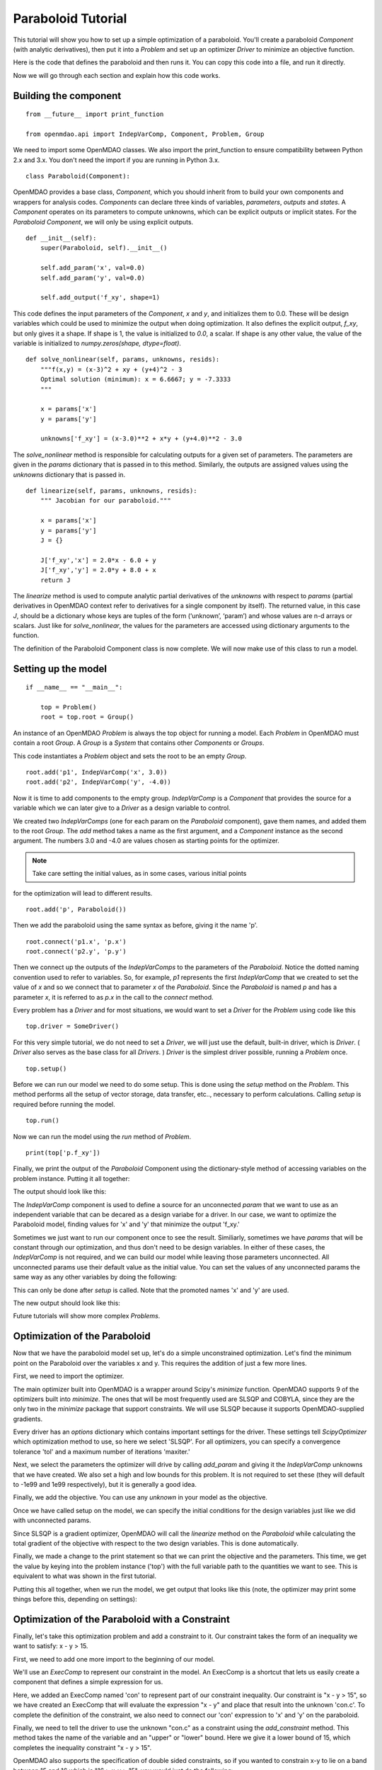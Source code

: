.. _`paraboloid_tutorial`:

Paraboloid Tutorial
-------------------

This tutorial will show you how to set up a simple optimization of a paraboloid.
You'll create a paraboloid `Component` (with analytic derivatives), then put it
into a `Problem` and set up an optimizer `Driver` to minimize an objective function.

Here is the code that defines the paraboloid and then runs it. You can copy
this code into a file, and run it directly.

.. testcode:: parab

    from __future__ import print_function

    from openmdao.api import IndepVarComp, Component, Problem, Group

    class Paraboloid(Component):
        """ Evaluates the equation f(x,y) = (x-3)^2 + xy + (y+4)^2 - 3 """

        def __init__(self):
            super(Paraboloid, self).__init__()

            self.add_param('x', val=0.0)
            self.add_param('y', val=0.0)

            self.add_output('f_xy', val=0.0)

        def solve_nonlinear(self, params, unknowns, resids):
            """f(x,y) = (x-3)^2 + xy + (y+4)^2 - 3
            """

            x = params['x']
            y = params['y']

            unknowns['f_xy'] = (x-3.0)**2 + x*y + (y+4.0)**2 - 3.0

        def linearize(self, params, unknowns, resids):
            """ Jacobian for our paraboloid."""

            x = params['x']
            y = params['y']
            J = {}

            J['f_xy', 'x'] = 2.0*x - 6.0 + y
            J['f_xy', 'y'] = 2.0*y + 8.0 + x
            return J

    if __name__ == "__main__":

        top = Problem()

        root = top.root = Group()

        root.add('p1', IndepVarComp('x', 3.0))
        root.add('p2', IndepVarComp('y', -4.0))
        root.add('p', Paraboloid())

        root.connect('p1.x', 'p.x')
        root.connect('p2.y', 'p.y')

        top.setup()
        top.run()

        print(top['p.f_xy'])


Now we will go through each section and explain how this code works.

Building the component
=========================

::

    from __future__ import print_function

    from openmdao.api import IndepVarComp, Component, Problem, Group

We need to import some OpenMDAO classes. We also import the print_function to
ensure compatibility between Python 2.x and 3.x. You don't need the import if
you are running in Python 3.x.

::

    class Paraboloid(Component):

OpenMDAO provides a base class, `Component`, which you should inherit from to build
your own components and wrappers for analysis codes. `Components` can declare
three kinds of variables, *parameters*, *outputs* and *states*. A `Component`
operates on its parameters to compute unknowns, which can be explicit
outputs or implicit states. For the `Paraboloid` `Component`, we will only be
using explicit outputs.

::

        def __init__(self):
            super(Paraboloid, self).__init__()

            self.add_param('x', val=0.0)
            self.add_param('y', val=0.0)

            self.add_output('f_xy', shape=1)


This code defines the input parameters of the `Component`, `x` and `y`, and
initializes them to 0.0. These will be design variables which could be used to
minimize the output when doing optimization. It also defines the explicit
output, `f_xy`, but only gives it a shape. If shape is 1, the value is
initialized to *0.0*, a scalar.  If shape is any other value, the value
of the variable is initialized to *numpy.zeros(shape, dtype=float)*.

::

        def solve_nonlinear(self, params, unknowns, resids):
            """f(x,y) = (x-3)^2 + xy + (y+4)^2 - 3
            Optimal solution (minimum): x = 6.6667; y = -7.3333
            """

            x = params['x']
            y = params['y']

            unknowns['f_xy'] = (x-3.0)**2 + x*y + (y+4.0)**2 - 3.0

The `solve_nonlinear` method is responsible for calculating outputs for a
given set of parameters. The parameters are given in the `params` dictionary
that is passed in to this method. Similarly, the outputs are assigned values
using the `unknowns` dictionary that is passed in.

::

        def linearize(self, params, unknowns, resids):
            """ Jacobian for our paraboloid."""

            x = params['x']
            y = params['y']
            J = {}

            J['f_xy','x'] = 2.0*x - 6.0 + y
            J['f_xy','y'] = 2.0*y + 8.0 + x
            return J

The `linearize` method is used to compute analytic partial derivatives of the
`unknowns` with respect to `params` (partial derivatives in OpenMDAO context refer to
derivatives for a single component by itself). The returned value, in this case `J`,
should be a dictionary whose keys are tuples of the form (‘unknown’, ‘param’) and
whose values are n-d arrays or scalars. Just like for `solve_nonlinear`, the values for the
parameters are accessed using dictionary arguments to the function.

The definition of the Paraboloid Component class is now complete. We will now
make use of this class to run a model.

Setting up the model
=========================

::

    if __name__ == "__main__":

        top = Problem()
        root = top.root = Group()

An instance of an OpenMDAO `Problem` is always the top object for running a
model. Each `Problem` in OpenMDAO must contain a root `Group`. A `Group` is a
`System` that contains other `Components` or `Groups`.

This code instantiates a `Problem` object and sets the root to be an empty `Group`.

::

    root.add('p1', IndepVarComp('x', 3.0))
    root.add('p2', IndepVarComp('y', -4.0))

Now it is time to add components to the empty group. `IndepVarComp`
is a `Component` that provides the source for a variable which we can later give
to a `Driver` as a design variable to control.

We created two `IndepVarComps` (one for each param on the `Paraboloid`
component), gave them names, and added them to the root `Group`. The `add`
method takes a name as the first argument, and a `Component` instance as the
second argument.  The numbers 3.0 and -4.0 are values chosen as starting points
for the optimizer.

.. note:: Take care setting the initial values, as in some cases, various initial points
for the optimization will lead to different results.


::

    root.add('p', Paraboloid())

Then we add the paraboloid using the same syntax as before, giving it the name 'p'.

::

    root.connect('p1.x', 'p.x')
    root.connect('p2.y', 'p.y')

Then we connect up the outputs of the `IndepVarComps` to the parameters of the
`Paraboloid`. Notice the dotted naming convention used to refer to variables.
So, for example, `p1` represents the first `IndepVarComp` that we created to set
the value of `x` and so we connect that to parameter `x` of the `Paraboloid`.
Since the `Paraboloid` is named `p` and has a parameter
`x`, it is referred to as `p.x` in the call to the `connect` method.

Every problem has a `Driver` and for most situations, we would want to set a
`Driver` for the `Problem` using code like this

::

    top.driver = SomeDriver()

For this very simple tutorial, we do not need to set a `Driver`, we will just
use the default, built-in driver, which is
`Driver`. ( `Driver` also serves as the base class for all `Drivers`. )
`Driver` is the simplest driver possible, running a `Problem` once.

::

    top.setup()

Before we can run our model we need to do some setup. This is done using the
`setup` method on the `Problem`. This method performs all the setup of vector
storage, data transfer, etc.., necessary to perform calculations. Calling
`setup` is required before running the model.

::

    top.run()

Now we can run the model using the `run` method of `Problem`.

::

    print(top['p.f_xy'])

Finally, we print the output of the `Paraboloid` Component using the
dictionary-style method of accessing variables on the problem instance.
Putting it all together:

.. testcode:: parab

    top = Problem()
    root = top.root = Group()

    root.add('p1', IndepVarComp('x', 3.0))
    root.add('p2', IndepVarComp('y', -4.0))
    root.add('p', Paraboloid())

    root.connect('p1.x', 'p.x')
    root.connect('p2.y', 'p.y')

    top.setup()
    top.run()

    print(top['p.f_xy'])

The output should look like this:

.. testoutput:: parab
   :options: +ELLIPSIS

   -15.0

The `IndepVarComp` component is used to define a source for an unconnected
`param` that we want to use as an independent variable that can be decared as
a design variabe for a driver. In our case, we want to optimize the
Paraboloid model, finding values for 'x' and 'y' that minimize the output
'f_xy.'

Sometimes we just want to run our component once to see the result.
Similiarly, sometimes we have `params` that will be constant through our
optimization, and thus don't need to be design variables. In either of these
cases, the `IndepVarComp` is not required, and we can build our model while
leaving those parameters unconnected. All unconnected params use their default
value as the initial value. You can set the values of any unconnected params
the same way as any other variables by doing the following:

.. testcode:: parab

    top = Problem()
    root = top.root = Group()

    root.add('p', Paraboloid(), promotes=['x', 'y'])

    top.setup()

    # Set values for x and y
    top['x'] = 5.0
    top['y'] = 2.0

    top.run()

    print(top['p.f_xy'])

This can only be done after `setup` is called. Note that the promoted names
'x' and 'y' are used.

The new output should look like this:

.. testoutput:: parab
   :options: +ELLIPSIS

   47.0

Future tutorials will show more complex `Problems`.

.. _`paraboloid_optimization_tutorial`:

Optimization of the Paraboloid
==============================

Now that we have the paraboloid model set up, let's do a simple unconstrained
optimization. Let's find the minimum point on the Paraboloid over the
variables x and y. This requires the addition of just a few more lines.

First, we need to import the optimizer.

.. testcode:: parab

    from openmdao.api import ScipyOptimizer

The main optimizer built into OpenMDAO is a wrapper around Scipy's `minimize`
function. OpenMDAO supports 9 of the optimizers built into `minimize`. The
ones that will be most frequently used are SLSQP and COBYLA, since they are the
only two in the `minimize` package that support constraints. We will use
SLSQP because it supports OpenMDAO-supplied gradients.

.. testcode:: parab

        top = Problem()

        root = top.root = Group()

        # Initial value of x and y set in the IndepVarComp.
        root.add('p1', IndepVarComp('x', 13.0))
        root.add('p2', IndepVarComp('y', -14.0))
        root.add('p', Paraboloid())

        root.connect('p1.x', 'p.x')
        root.connect('p2.y', 'p.y')

        top.driver = ScipyOptimizer()
        top.driver.options['optimizer'] = 'SLSQP'

        top.driver.add_desvar('p1.x', lower=-50, upper=50)
        top.driver.add_desvar('p2.y', lower=-50, upper=50)
        top.driver.add_objective('p.f_xy')

        top.setup()

        # You can also specify initial values post-setup
        top['p1.x'] = 3.0
        top['p2.y'] = -4.0

        top.run()

        print('\n')
        print('Minimum of %f found at (%f, %f)' % (top['p.f_xy'], top['p.x'], top['p.y']))

Every driver has an `options` dictionary which contains important settings for the driver.
These settings tell `ScipyOptimizer` which optimization method to use, so here we
select 'SLSQP'. For all optimizers, you can specify a convergence tolerance
'tol' and a maximum number of iterations 'maxiter.'

Next, we select the parameters the optimizer will drive by calling
`add_param` and giving it the `IndepVarComp` unknowns that we have created. We
also set a high and low bounds for this problem. It is not required to set
these (they will default to -1e99 and 1e99 respectively), but it is generally
a good idea.

Finally, we add the objective. You can use any `unknown` in your model as the
objective.

Once we have called setup on the model, we can specify the initial conditions
for the design variables just like we did with unconnected params.

Since SLSQP is a gradient optimizer, OpenMDAO will call the `linearize` method
on the `Paraboloid` while calculating the total gradient of the objective
with respect to the two design variables. This is done automatically.

Finally, we made a change to the print statement so that we can print the
objective and the parameters. This time, we get the value by keying into the
problem instance ('top') with the full variable path to the quantities we
want to see. This is equivalent to what was shown in the first tutorial.

Putting this all together, when we run the model, we get output that looks
like this (note, the optimizer may print some things before this, depending on
settings):

.. testoutput:: parab
   :options: +ELLIPSIS

   ...
   Minimum of -27.333333 found at (6.666667, -7.333333)


Optimization of the Paraboloid with a Constraint
================================================

Finally, let's take this optimization problem and add a constraint to it. Our
constraint takes the form of an inequality we want to satisfy: x - y > 15.

First, we need to add one more import to the beginning of our model.

.. testcode:: parab

    from openmdao.api import ExecComp


We'll use an `ExecComp` to represent our constraint in the model. An ExecComp
is a shortcut that lets us easily create a component that defines a simple
expression for us.


.. testcode:: parab

    top = Problem()

    root = top.root = Group()

    root.add('p1', IndepVarComp('x', 3.0))
    root.add('p2', IndepVarComp('y', -4.0))
    root.add('p', Paraboloid())

    # Constraint Equation
    root.add('con', ExecComp('c = x-y'))

    root.connect('p1.x', 'p.x')
    root.connect('p2.y', 'p.y')
    root.connect('p.x', 'con.x')
    root.connect('p.y', 'con.y')

    top.driver = ScipyOptimizer()
    top.driver.options['optimizer'] = 'SLSQP'

    top.driver.add_desvar('p1.x', lower=-50, upper=50)
    top.driver.add_desvar('p2.y', lower=-50, upper=50)
    top.driver.add_objective('p.f_xy')
    top.driver.add_constraint('con.c', lower=15.0)

    top.setup()
    top.run()

    print('\n')
    print('Minimum of %f found at (%f, %f)' % (top['p.f_xy'], top['p.x'], top['p.y']))

Here, we added an ExecComp named 'con' to represent part of our
constraint inequality. Our constraint is "x - y > 15", so we have created an
ExecComp that will evaluate the expression "x - y" and place that result into
the unknown 'con.c'. To complete the definition of the constraint, we also
need to connect our 'con' expression to 'x' and 'y' on the paraboloid.

Finally, we need to tell the driver to use the unknown "con.c" as a
constraint using the `add_constraint` method. This method takes the name of
the variable and an "upper" or "lower" bound. Here we give it a lower bound
of 15, which completes the inequality constraint "x - y > 15".

OpenMDAO also supports the specification of double sided constraints, so if
you wanted to constrain x-y to lie on a band between 15 and 16 which is "16 > x-y > 15",
you would just do the following:

::

    top.driver.add_constraint('con.c', lower=15.0, upper=16.0)


So now, putting it all together, we can run the model and get this:

.. testoutput:: parab
   :options: +ELLIPSIS

   ...
   Minimum of -27.083333 found at (7.166667, -7.833333)

A new optimum is found because the original one was infeasible (i.e., that
design point violated the constraint equation.)
